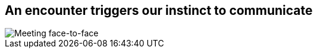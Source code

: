 [#greet.light-canvas%notitle]
== An encounter triggers our instinct to communicate

[.contain]
image::greeting.svg[Meeting face-to-face]
